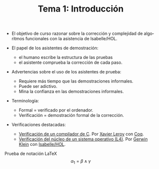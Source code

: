 #+TITLE: Tema 1: Introducción
#+LANGUAGE: es

+ El objetivo de curso razonar sobre la corrección y complejidad de algoritmos
  funcionales con la asistencia de Isabelle/HOL.

+ El papel de los asistentes de demostración:
  + el humano escribe la estructura de las pruebas
  + el asistente comprueba la corrección de cada paso.

+ Advertencias sobre el uso de los asistentes de prueba:
  + Requiere más tiempo que las demostraciones informales.
  + Puede ser adictivo.
  + Mina la confianza en las demostraciones informales.

+ Terminología:
  + Formal = verificado por el ordenador.
  + Verificación = demostración formal de la corrección.

+ Verificaciones destacadas:
  + [[http://compcert.inria.fr/doc/][Verificación de un compilador de C]]. Por [[http://pauillac.inria.fr/~xleroy/][Xavier Leroy]] con [[https://coq.inria.fr/][Coq]].
  + [[http://ts.data61.csiro.au/projects/TS/l4.verified/][Verificación del núcleo de un sistema operativo (L4)]]. Por [[http://www.cse.unsw.edu.au/~kleing/][Gerwin Klein]] con
    [[http://www.cl.cam.ac.uk/research/hvg/Isabelle/index.html][Isabelle/HOL]]. 

Prueba de notación LaTeX \[\alpha_1 = \beta \wedge \gamma\]

